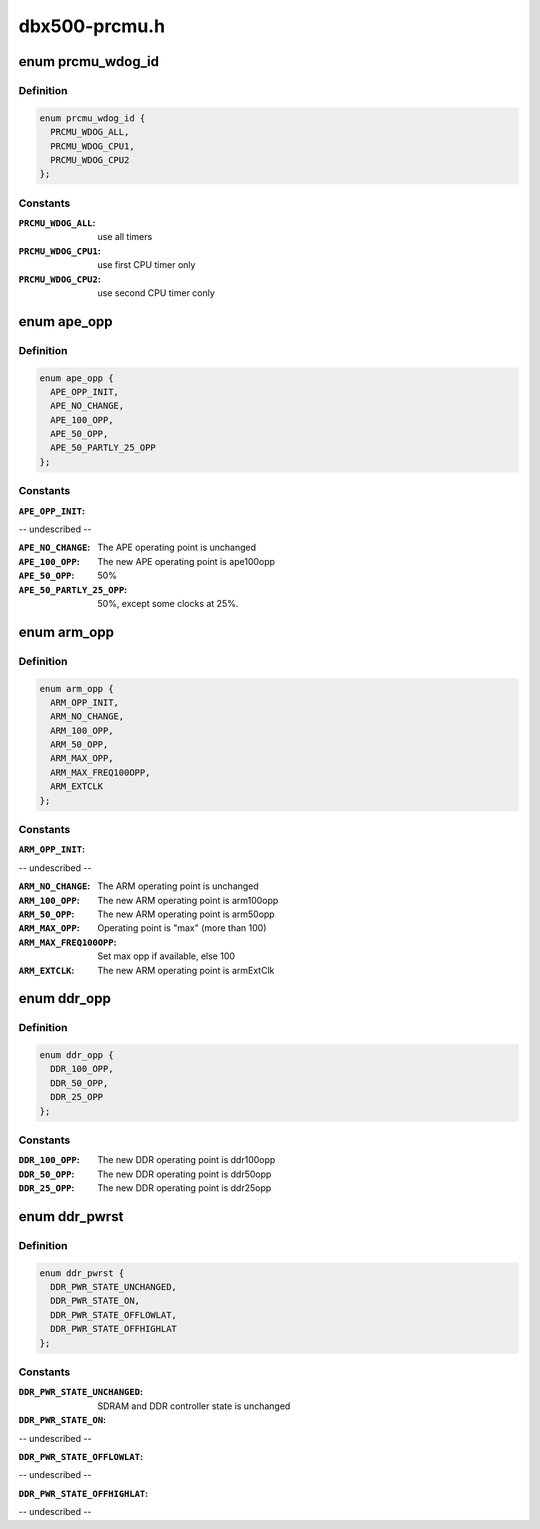 .. -*- coding: utf-8; mode: rst -*-

==============
dbx500-prcmu.h
==============


.. _`prcmu_wdog_id`:

enum prcmu_wdog_id
==================

.. c:type:: prcmu_wdog_id

    PRCMU watchdog IDs


.. _`prcmu_wdog_id.definition`:

Definition
----------

.. code-block:: c

    enum prcmu_wdog_id {
      PRCMU_WDOG_ALL,
      PRCMU_WDOG_CPU1,
      PRCMU_WDOG_CPU2
    };


.. _`prcmu_wdog_id.constants`:

Constants
---------

:``PRCMU_WDOG_ALL``:
    use all timers

:``PRCMU_WDOG_CPU1``:
    use first CPU timer only

:``PRCMU_WDOG_CPU2``:
    use second CPU timer conly


.. _`ape_opp`:

enum ape_opp
============

.. c:type:: ape_opp

    APE OPP states definition


.. _`ape_opp.definition`:

Definition
----------

.. code-block:: c

    enum ape_opp {
      APE_OPP_INIT,
      APE_NO_CHANGE,
      APE_100_OPP,
      APE_50_OPP,
      APE_50_PARTLY_25_OPP
    };


.. _`ape_opp.constants`:

Constants
---------

:``APE_OPP_INIT``:
-- undescribed --

:``APE_NO_CHANGE``:
    The APE operating point is unchanged

:``APE_100_OPP``:
    The new APE operating point is ape100opp

:``APE_50_OPP``:
    50%

:``APE_50_PARTLY_25_OPP``:
    50%, except some clocks at 25%.


.. _`arm_opp`:

enum arm_opp
============

.. c:type:: arm_opp

    ARM OPP states definition


.. _`arm_opp.definition`:

Definition
----------

.. code-block:: c

    enum arm_opp {
      ARM_OPP_INIT,
      ARM_NO_CHANGE,
      ARM_100_OPP,
      ARM_50_OPP,
      ARM_MAX_OPP,
      ARM_MAX_FREQ100OPP,
      ARM_EXTCLK
    };


.. _`arm_opp.constants`:

Constants
---------

:``ARM_OPP_INIT``:
-- undescribed --

:``ARM_NO_CHANGE``:
    The ARM operating point is unchanged

:``ARM_100_OPP``:
    The new ARM operating point is arm100opp

:``ARM_50_OPP``:
    The new ARM operating point is arm50opp

:``ARM_MAX_OPP``:
    Operating point is "max" (more than 100)

:``ARM_MAX_FREQ100OPP``:
    Set max opp if available, else 100

:``ARM_EXTCLK``:
    The new ARM operating point is armExtClk


.. _`ddr_opp`:

enum ddr_opp
============

.. c:type:: ddr_opp

    DDR OPP states definition


.. _`ddr_opp.definition`:

Definition
----------

.. code-block:: c

    enum ddr_opp {
      DDR_100_OPP,
      DDR_50_OPP,
      DDR_25_OPP
    };


.. _`ddr_opp.constants`:

Constants
---------

:``DDR_100_OPP``:
    The new DDR operating point is ddr100opp

:``DDR_50_OPP``:
    The new DDR operating point is ddr50opp

:``DDR_25_OPP``:
    The new DDR operating point is ddr25opp


.. _`ddr_pwrst`:

enum ddr_pwrst
==============

.. c:type:: ddr_pwrst

    DDR power states definition


.. _`ddr_pwrst.definition`:

Definition
----------

.. code-block:: c

    enum ddr_pwrst {
      DDR_PWR_STATE_UNCHANGED,
      DDR_PWR_STATE_ON,
      DDR_PWR_STATE_OFFLOWLAT,
      DDR_PWR_STATE_OFFHIGHLAT
    };


.. _`ddr_pwrst.constants`:

Constants
---------

:``DDR_PWR_STATE_UNCHANGED``:
    SDRAM and DDR controller state is unchanged

:``DDR_PWR_STATE_ON``:
-- undescribed --

:``DDR_PWR_STATE_OFFLOWLAT``:
-- undescribed --

:``DDR_PWR_STATE_OFFHIGHLAT``:
-- undescribed --
